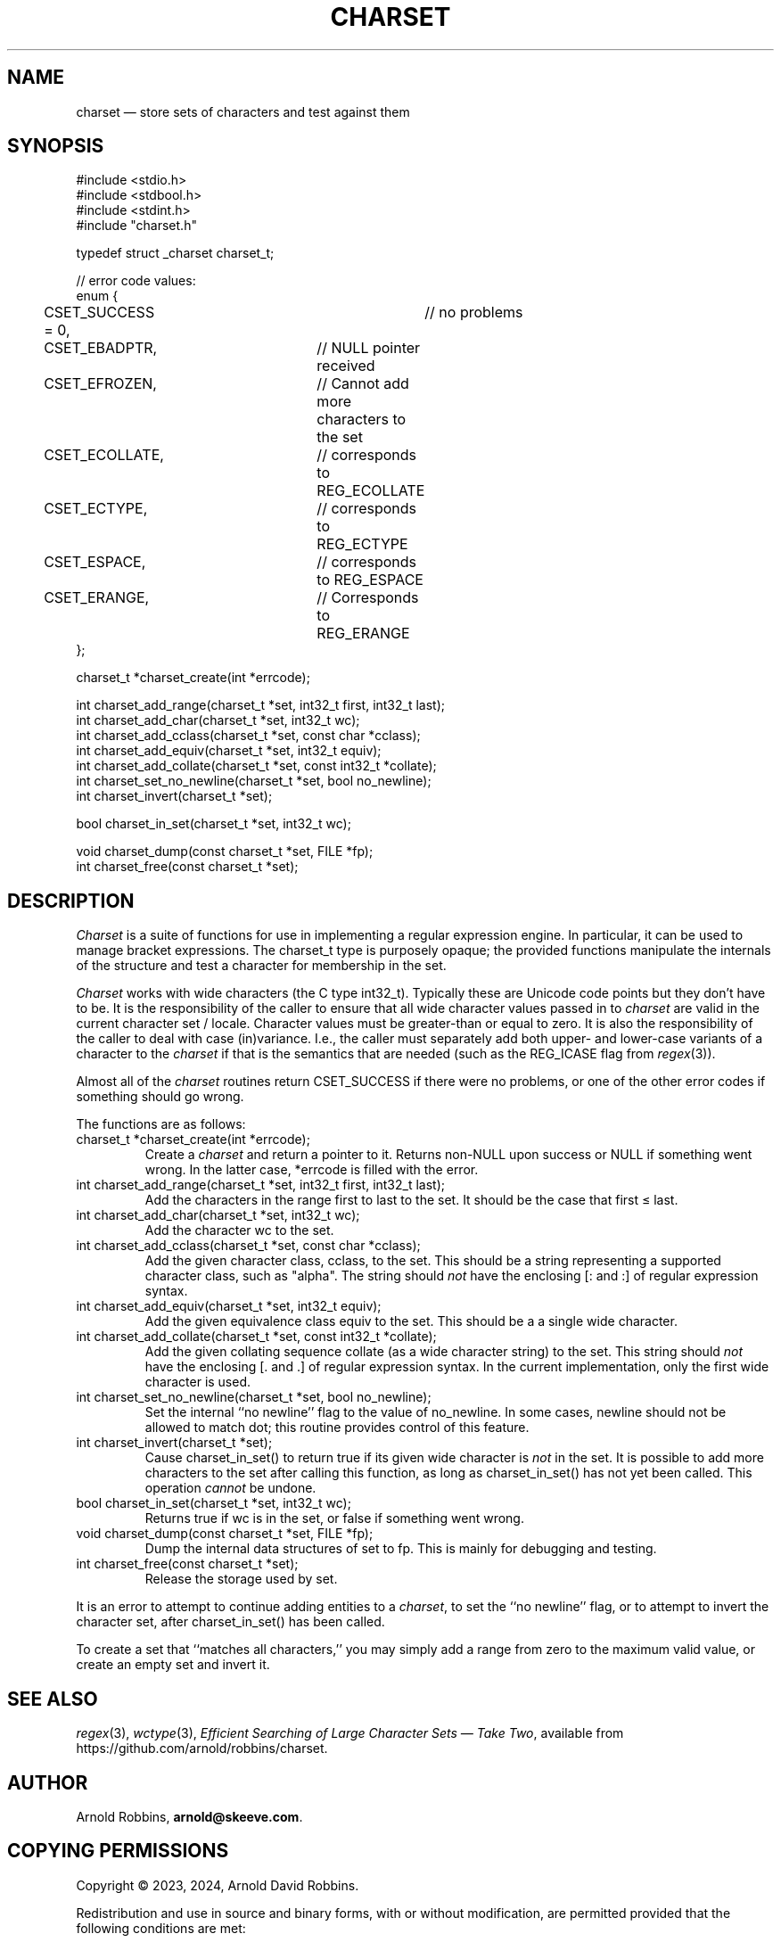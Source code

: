 .TH CHARSET 3 "December 25 2024" MinRX
.SH NAME
charset \(em store sets of characters and test against them
.SH SYNOPSIS
.ft CW
.nf
#include <stdio.h>
#include <stdbool.h>
#include <stdint.h>
#include "charset.h"

typedef struct _charset charset_t;

// error code values:
enum {
	CSET_SUCCESS = 0,		// no problems
	CSET_EBADPTR,		// NULL pointer received
	CSET_EFROZEN,		// Cannot add more characters to the set
	CSET_ECOLLATE,		// corresponds to REG_ECOLLATE
	CSET_ECTYPE,		// corresponds to REG_ECTYPE
	CSET_ESPACE,		// corresponds to REG_ESPACE
	CSET_ERANGE,		// Corresponds to REG_ERANGE
};

charset_t *charset_create(int *errcode);

int charset_add_range(charset_t *set, int32_t first, int32_t last);
int charset_add_char(charset_t *set, int32_t wc);
int charset_add_cclass(charset_t *set, const char *cclass);
int charset_add_equiv(charset_t *set, int32_t equiv);
int charset_add_collate(charset_t *set, const int32_t *collate);
int charset_set_no_newline(charset_t *set, bool no_newline);
int charset_invert(charset_t *set);

bool charset_in_set(charset_t *set, int32_t wc);

void charset_dump(const charset_t *set, FILE *fp);
int charset_free(const charset_t *set);
.fi
.ft R
.SH DESCRIPTION
.I Charset
is a suite of functions for use in implementing a regular
expression engine. In particular, it can be used to manage bracket expressions.
The \f(CWcharset_t\fP type is purposely opaque; the provided functions
manipulate the internals of the structure and test a character
for membership in the set.
.PP
.I Charset
works with wide characters (the C type \f(CWint32_t\fP). Typically these are
Unicode code points but they don't have to be.
It is the responsibility of the caller to ensure that all wide character
values passed in to
.I charset
are valid in the current character set / locale.
Character values must be greater-than or equal to zero.
It is also the responsibility of the caller to deal with case (in)variance.
I.e., the caller must separately add both upper- and lower-case variants of a character
to the
.I charset
if that is the semantics that are needed (such as the \f(CWREG_ICASE\fP flag
from
.IR regex (3)).
.PP
Almost all of the
.I charset
routines return \f(CWCSET_SUCCESS\fP if there were no problems,
or one of the other error codes
if something should go wrong.
.PP
The functions are as follows:
.TP
\f(CWcharset_t *charset_create(int *errcode);\fP
Create a
.I charset
and return a pointer to it.
Returns non-\f(CWNULL\fP upon success or \f(CWNULL\fP if something went wrong.
In the latter case, \f(CW*errcode\fP is filled with the error.
.TP
\f(CWint charset_add_range(charset_t *set, int32_t first, int32_t last);\fP
Add the characters in the range \f(CWfirst\fP to \f(CWlast\fP to the
set. It should be the case that \f(CWfirst\fP \(<= \f(CWlast\fP.
.TP
\f(CWint charset_add_char(charset_t *set, int32_t wc);\fP
Add the character \f(CWwc\fP to the set.
.TP
\f(CWint charset_add_cclass(charset_t *set, const char *cclass);\fP
Add the given character class, \f(CWcclass\fP, to the set. This should be a string
representing a supported character class, such as \f(CW"alpha"\fP.
The string should
.I not
have
the enclosing \f(CW[:\fP and \f(CW:]\fP of regular expression syntax.
.TP
\f(CWint charset_add_equiv(charset_t *set, int32_t equiv);\fP
Add the given equivalence class \f(CWequiv\fP to the set. This should be a
a single wide character.
.PD
.TP
\f(CWint charset_add_collate(charset_t *set, const int32_t *collate);\fP
Add the given collating sequence \f(CWcollate\fP
(as a wide character string) to the set. This string should
.I not
have the enclosing \f(CW[.\fP and \f(CW.]\fP of regular expression syntax.
In the current implementation, only the first wide character is used.
.TP
\f(CWint charset_set_no_newline(charset_t *set, bool no_newline);\fP
Set the internal ``no newline'' flag to the value of \f(CWno_newline\fP.
In some cases, newline should not be allowed to match dot; this routine
provides control of this feature.
.TP
\f(CWint charset_invert(charset_t *set);\fP
Cause \f(CWcharset_in_set()\fP to return \f(CWtrue\fP if its given wide character is
.I not
in the set.
It is possible to add more characters to the set after calling
this function, as long as \f(CWcharset_in_set()\fP has not yet been called.
This operation
.I cannot
be undone.
.TP
\f(CWbool charset_in_set(charset_t *set, int32_t wc);\fP
Returns \f(CWtrue\fP if \f(CWwc\fP is in the set, or \f(CWfalse\fP if something went wrong.
.TP
\f(CWvoid charset_dump(const charset_t *set, FILE *fp);\fP
Dump the internal data structures of \f(CWset\fP to \f(CWfp\fP.
This is mainly for debugging and testing.
.TP
\f(CWint charset_free(const charset_t *set);\fP
Release the storage used by \f(CWset\fP.
.PP
It is an error to attempt
to continue adding entities to a
.IR charset\^ ,
to set the ``no newline'' flag,
or to attempt to invert the character set,
after \f(CWcharset_in_set()\fP has been called.
.PP
To create a set that ``matches all characters,'' you may
simply add a range from zero to the maximum valid value,
or create an empty set and invert it.
.\" .SH EXAMPLE
.SH "SEE ALSO"
.IR regex (3),
.IR wctype (3),
.IR "Efficient Searching of Large Character Sets \(em Take Two" ,
available from
\f(CWhttps://github.com/arnold/robbins/charset\fP.
.SH AUTHOR
Arnold Robbins,
.BR arnold@skeeve.com .
.SH COPYING PERMISSIONS
Copyright \(co 2023, 2024,
Arnold David Robbins.
.PP
Redistribution and use in source and binary forms, with or without
modification, are permitted provided that the following conditions
are met:
.PP
1. Redistributions of source code must retain the above copyright notice,
this list of conditions and the following disclaimer.
.PP
2. Redistributions in binary form must reproduce the above copyright
notice, this list of conditions and the following disclaimer in the
documentation and/or other materials provided with the distribution.
.PP
THIS SOFTWARE IS PROVIDED BY THE COPYRIGHT HOLDERS AND CONTRIBUTORS
“AS IS” AND ANY EXPRESS OR IMPLIED WARRANTIES, INCLUDING, BUT NOT
LIMITED TO, THE IMPLIED WARRANTIES OF MERCHANTABILITY AND FITNESS FOR
A PARTICULAR PURPOSE ARE DISCLAIMED. IN NO EVENT SHALL THE COPYRIGHT
HOLDER OR CONTRIBUTORS BE LIABLE FOR ANY DIRECT, INDIRECT, INCIDENTAL,
SPECIAL, EXEMPLARY, OR CONSEQUENTIAL DAMAGES (INCLUDING, BUT NOT LIMITED
TO, PROCUREMENT OF SUBSTITUTE GOODS OR SERVICES; LOSS OF USE, DATA, OR
PROFITS; OR BUSINESS INTERRUPTION) HOWEVER CAUSED AND ON ANY THEORY OF
LIABILITY, WHETHER IN CONTRACT, STRICT LIABILITY, OR TORT (INCLUDING
NEGLIGENCE OR OTHERWISE) ARISING IN ANY WAY OUT OF THE USE OF THIS
SOFTWARE, EVEN IF ADVISED OF THE POSSIBILITY OF SUCH DAMAGE.
.\" vim: set filetype=nroff :
